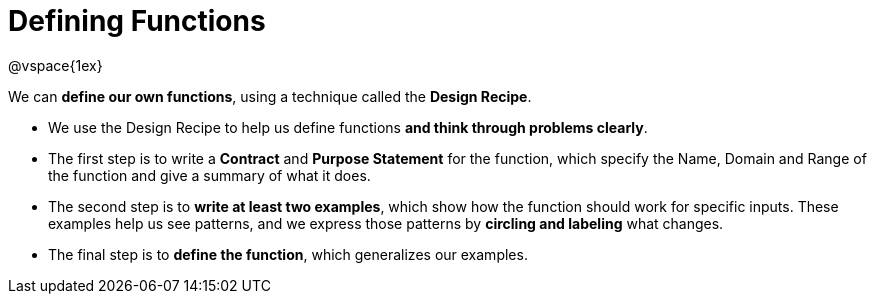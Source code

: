 = Defining Functions

@vspace{1ex}

We can *define our own functions*, using a technique called the  *Design Recipe*.

-  We use the Design Recipe to help us define functions  *and think through problems clearly*.

- The first step is to write a *Contract* and *Purpose Statement* for the function, which specify the Name, Domain and Range of the function and give a summary of what it does.

- The second step is to *write at least two examples*, which show how the function should work for specific inputs. These examples help us see patterns, and we express those patterns by *circling and labeling* what changes.

- The final step is to *define the function*, which generalizes our examples.
